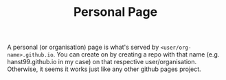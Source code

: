 #+TITLE: Personal Page

A personal (or organisation) page is what's served by
~<user/org-name>.github.io~. You can create on by creating a repo with that name
(e.g. hanst99.github.io in my case) on that respective user/organisation.
Otherwise, it seems it works just like any other github pages project.
